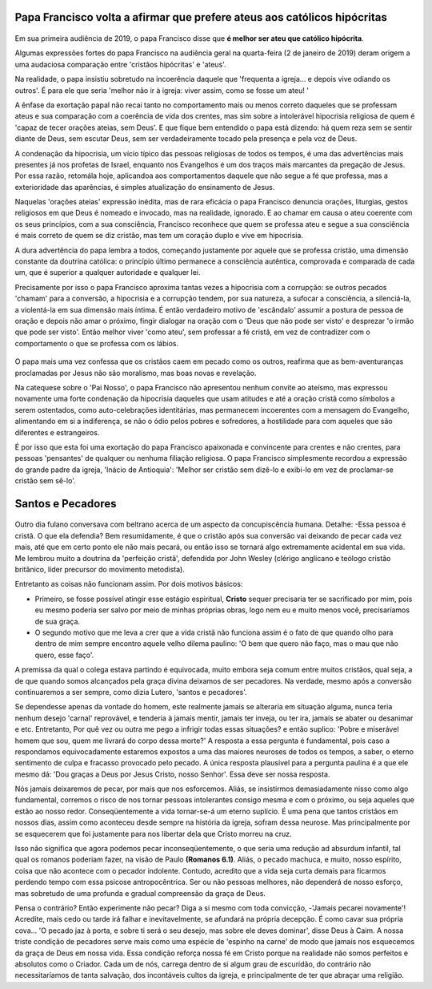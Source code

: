 Papa Francisco volta a afirmar que prefere ateus aos católicos hipócritas
=========================================================================

.. figure:: papa.jpg
    :scale: 80 %
    :align: center
    :alt: Francisco critica a falta de envolvimento dos fiéis

Em sua primeira audiência de 2019, o papa Francisco disse que **é melhor ser ateu que católico hipócrita**.

Algumas expressões fortes do papa Francisco na audiência geral na quarta-feira (2 de janeiro de 2019) deram origem a uma audaciosa comparação entre 'cristãos hipócritas' e 'ateus'.

Na realidade, o papa insistiu sobretudo na incoerência daquele que 'frequenta a igreja... e depois vive odiando os outros'. É para ele que seria 'melhor não ir à igreja: viver assim, como se fosse um ateu! '

A ênfase da exortação papal não recai tanto no comportamento mais ou menos correto daqueles que se professam ateus e sua comparação com a coerência de vida dos crentes, mas sim sobre a intolerável hipocrisia religiosa de quem é 'capaz de tecer orações ateias, sem Deus'. E que fique bem entendido o papa está dizendo: há quem reza sem se sentir diante de Deus, sem escutar Deus, sem ser verdadeiramente tocado pela presença e pela voz de Deus.

A condenação da hipocrisia, um vício típico das pessoas religiosas de todos os tempos, é uma das advertências mais presentes já nos profetas de Israel, enquanto nos Evangelhos é um dos traços mais marcantes da pregação de Jesus. Por essa razão, retomála hoje, aplicandoa aos comportamentos daquele que não segue a fé que professa, mas a exterioridade das aparências, é simples atualização do ensinamento de Jesus.

Naquelas 'orações ateias'  expressão inédita, mas de rara eficácia o papa Francisco denuncia orações, liturgias, gestos religiosos em que Deus é nomeado e invocado, mas na realidade, ignorado. E ao chamar em causa o ateu coerente com os seus princípios, com a sua consciência, Francisco reconhece que quem se professa ateu e segue a sua consciência é mais correto de quem se diz cristão, mas tem um coração duplo e vive em hipocrisia.

A dura advertência do papa lembra a todos, começando justamente por aquele que se professa cristão, uma dimensão constante da doutrina católica: o princípio último permanece a consciência autêntica, comprovada e comparada de cada um, que é superior a qualquer autoridade e qualquer lei.

Precisamente por isso o papa Francisco aproxima tantas vezes a hipocrisia com a corrupção: se outros pecados 'chamam' para a conversão, a hipocrisia e a corrupção tendem, por sua natureza, a sufocar a consciência, a silenciá-la, a violentá-la em sua dimensão mais íntima. É então verdadeiro motivo de 'escândalo' assumir a postura de pessoa de oração e depois não amar o próximo, fingir dialogar na oração com o 'Deus que não pode ser visto' e desprezar 'o irmão que pode ser visto'. Então melhor viver 'como ateu', sem professar a fé cristã, em vez de contradizer com o comportamento o que se professa com os lábios.

.. figure:: religiosidade.jpg
    :scale: 40 %
    :align: center
    :alt: cristãos religiosos usam 'máscaras espirituais' para disfarçar seus pecados.

O papa mais uma vez confessa que os cristãos caem em pecado como os outros, reafirma que as bem-aventuranças proclamadas por Jesus não são moralismo, mas boas novas e revelação.

Na catequese sobre o 'Pai Nosso', o papa Francisco não apresentou nenhum convite ao ateísmo, mas expressou novamente uma forte condenação da hipocrisia daqueles que usam atitudes e até a oração cristã como símbolos a serem ostentados, como auto-celebrações identitárias, mas permanecem incoerentes com a mensagem do Evangelho, alimentando em si a indiferença, se não o ódio pelos pobres e sofredores, a hostilidade para com aqueles que são diferentes e estrangeiros.

É por isso que esta foi uma exortação do papa Francisco apaixonada e convincente para crentes e não crentes, para pessoas 'pensantes' de qualquer ou nenhuma filiação religiosa. O papa Francisco simplesmente recordou a expressão do grande padre da igreja, 'Inácio de Antioquia': 'Melhor ser cristão sem dizê-lo e exibi-lo em vez de proclamar-se cristão sem sê-lo'.

Santos e Pecadores
==================

.. figure:: pecado.jpg
    :scale: 80 %
    :align: center
    :alt: O bem que quero não faço, mas o mau que não quero, esse faço.

Outro dia fulano conversava com beltrano acerca de um aspecto da concupiscência humana. Detalhe: -Essa pessoa é cristã. O que ela defendia? Bem resumidamente, é que o cristão após sua conversão vai deixando de pecar cada vez mais, até que em certo ponto ele não mais pecará, ou então isso se tornará algo extremamente acidental em sua vida. Me lembrou muito a doutrina da 'perfeição cristã', defendida por John Wesley (clérigo anglicano e teólogo cristão britânico, líder precursor do movimento metodista).

Entretanto as coisas não funcionam assim. Por dois motivos básicos:

* Primeiro, se fosse possível atingir esse estágio espiritual, **Cristo** sequer precisaria ter se sacrificado por mim, pois eu mesmo poderia ser salvo por meio de minhas próprias obras, logo nem eu e muito menos você, precisaríamos de sua graça.

* O segundo motivo que me leva a crer que a vida cristã não funciona assim é o fato de que quando olho para dentro de mim sempre encontro aquele velho dilema paulino: 'O bem que quero não faço, mas o mau que não quero, esse faço'. 

A premissa da qual o colega estava partindo é equivocada, muito embora seja comum entre muitos cristãos, qual seja, a de que quando somos alcançados pela graça divina deixamos de ser pecadores. Na verdade, mesmo após a conversão continuaremos a ser sempre, como dizia Lutero, 'santos e pecadores'.

Se dependesse apenas da vontade do homem, este realmente jamais se alteraria em situação alguma, nunca teria nenhum desejo 'carnal' reprovável, e tenderia à jamais mentir, jamais ter inveja, ou ter ira, jamais se abater ou desanimar e etc. Entretanto, Por quê vez ou outra me pego a infrigir todas essas situações? e então suplico: 'Pobre e miserável homem que sou, quem me livrará do corpo dessa morte?' A resposta a essa pergunta é fundamental, pois caso a respondamos equivocadamente estaremos expostos a uma das maiores neuroses de todos os tempos, a saber, o eterno sentimento de culpa e fracasso provocado pelo pecado. A única resposta plausível para a pergunta paulina é a que ele mesmo dá: 'Dou graças a Deus por Jesus Cristo, nosso Senhor'. Essa deve ser nossa resposta.

Nós jamais deixaremos de pecar, por mais que nos esforcemos. Aliás, se insistirmos demasiadamente nisso como algo fundamental, corremos o risco de nos tornar pessoas intolerantes consigo mesma e com o próximo, ou seja aqueles que estão ao nosso redor. Conseqüentemente a vida tornar-se-á um eterno suplício. É uma pena que tantos cristãos em nossos dias, assim como aconteceu desde sempre na história da igreja, sofram dessa neurose. Mas principalmente por se esquecerem que foi justamente para nos libertar dela que Cristo morreu na cruz.

Isso não significa que agora podemos pecar inconseqüentemente, o que seria uma redução ad absurdum infantil, tal qual os romanos poderiam fazer, na visão de Paulo **(Romanos 6.1)**. Aliás, o pecado machuca, e muito, nosso espírito, coisa que não acontece com o pecador indolente. Contudo, acredito que a vida seja curta demais para ficarmos perdendo tempo com essa psicose antropocêntrica.  Ser ou não pessoas melhores, não dependerá de nosso esforço, mas sobretudo de uma profunda e gradual compreensão da graça de Deus.

Pensa o contrário? Então experimente não pecar? Diga a si mesmo com toda convicção, -'Jamais pecarei novamente'! Acredite, mais cedo ou tarde irá falhar e inevitavelmente, se afundará na própria decepção. É como cavar sua própria cova... 'O pecado jaz à porta, e sobre ti será o seu desejo, mas sobre ele deves dominar', disse Deus à Caim. A nossa triste condição de pecadores serve mais como uma espécie de 'espinho na carne' de modo que jamais nos esquecemos da graça de Deus em nossa vida. Essa condição reforça nossa fé em Cristo porque na realidade não somos perfeitos e absolutos como o Criador. Cada um de nós, carrega dentro de si algum grau de escuridão, do contrário não necessitaríamos de tanta salvação, dos incontáveis cultos da igreja, e principalmente de ter que abraçar uma religião.


    
    
    
    

